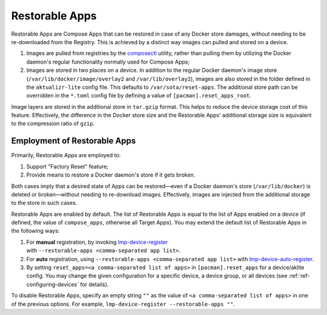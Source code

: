 .. _ug-restorable-apps:

Restorable Apps
===============

Restorable Apps are Compose Apps that can be restored in case of any Docker store damages, without needing to be re-downloaded from the Registry.
This is achieved by a distinct way images can pulled and stored on a device.

#. Images are pulled from registries by the `composectl <https://github.com/foundriesio/composeapp>`_ utility,
   rather than pulling them by utilizing the Docker daemon's regular functionality normally used for Compose Apps;
#. Images are stored in two places on a device.
   In addition to the regular Docker daemon's image store (``/var/lib/docker/image/overlay2`` and ``/var/lib/overlay2``),
   images are also stored in the folder defined in the ``aktualizr-lite`` config file.
   This defaults to ``/var/sota/reset-apps``.
   The additional store path can be overridden in the ``*.toml`` config file by defining a value of ``[pacman].reset_apps_root``.

Image layers are stored in the additional store in ``tar.gzip`` format.
This helps to reduce the device storage cost of this feature.
Effectively, the difference in the Docker store size and the Restorable Apps' additional storage size is equivalent to the compression ratio of ``gzip``.

Employment of Restorable Apps
-----------------------------

Primarily, Restorable Apps are employed to:

#. Support "Factory Reset" feature;
#. Provide means to restore a Docker daemon's store if it gets broken.

Both cases imply that a desired state of Apps can be restored—even if a Docker daemon's store (``/var/lib/docker``) is deleted or broken—without needing to re-download images.
Effectively, images are injected from the additional storage to the store in such cases.

Restorable Apps are enabled by default.
The list of Restorable Apps is equal to the list of Apps enabled on a device (if defined, the value of ``compose_apps``, otherwise all Target Apps).
You may extend the default list of Restorable Apps in the following ways:

#. For **manual** registration, by invoking lmp-device-register_ with ``‑‑restorable‑apps <comma‑separated app list>``.
#. For **auto** registration, using ``--restorable-apps <comma-separated app list>`` with lmp-device-auto-register_.
#. By setting ``reset_apps=<a comma-separated list of apps>`` in ``[pacman].reset_apps`` for a device/aklite config.
   You may change the given configuration for a specific device, a device group, or all devices (see :ref:`ref-configuring-devices` for details).

To disable Restorable Apps, specify an empty string ``""`` as the value of ``<a comma-separated list of apps>`` in one of the previous options.
For example, ``lmp-device-register --restorable-apps ""``.

.. seealso::
   :ref:`ug-lmp-device-auto-register`


.. _lmp-device-register: https://github.com/foundriesio/lmp-device-register
.. _lmp-device-auto-register: https://github.com/foundriesio/meta-lmp/tree/main/meta-lmp-base/recipes-support/lmp-device-auto-register
